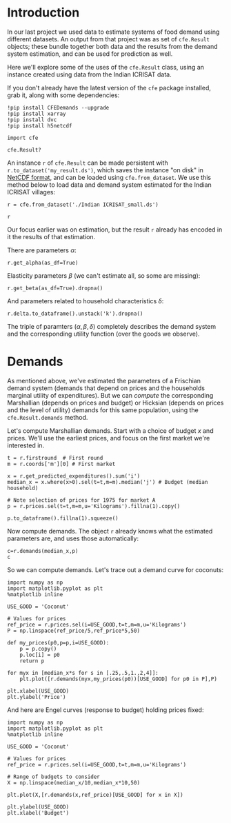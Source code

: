 
* Introduction
In our last project we used data to estimate systems of food demand
using different datasets.  An output from that project was as set of
=cfe.Result= objects; these bundle together both data and the results
from the demand system estimation, and can be used for prediction as
well.  

Here we'll explore some of the uses of the =cfe.Result= class, using
an instance created using data from the Indian ICRISAT data.

If you don't already have the latest version of the =cfe= package
installed, grab it, along with some dependencies:
#+begin_src ipython
!pip install CFEDemands --upgrade
!pip install xarray
!pip install dvc
!pip install h5netcdf
#+end_src

#+begin_src ipython :results silent
import cfe

cfe.Result?
#+end_src

An instance =r= of =cfe.Result= can be made persistent with
=r.to_dataset('my_result.ds')=, which saves the instance "on disk" in
[[https://en.wikipedia.org/wiki/NetCDF][NetCDF format]], and can be loaded using =cfe.from_dataset=.  We use
this method below to load data and demand system estimated for the
Indian ICRISAT villages:
#+begin_src ipython
r = cfe.from_dataset('./Indian ICRISAT_small.ds')

r
#+end_src

Our focus earlier was on estimation, but the result =r= already has
encoded in it the results of that estimation.

There are parameters $\alpha$:
#+begin_src ipython
r.get_alpha(as_df=True)
#+end_src


Elasticity parameters $\beta$ (we can't estimate all, so some are missing):
#+begin_src ipython
r.get_beta(as_df=True).dropna()
#+end_src


And parameters related to household characteristics $\delta$:

#+begin_src ipython
r.delta.to_dataframe().unstack('k').dropna()
#+end_src


The triple of paramters $(\alpha,\beta,\delta)$ completely describes
the demand system and the corresponding utility function (over the
goods we observe).

* Demands

As mentioned above, we've estimated the parameters of a Frischian
demand system (demands that depend on prices and the households
marginal utility of expenditures).  But we can /compute/ the
corresponding Marshallian (depends on prices and budget) or Hicksian
(depends on prices and the level of utility) demands for this same
population, using the =cfe.Result.demands= method.  

Let's compute Marshallian demands.  Start with a choice of budget $x$
and prices.  We'll use the earliest prices, and focus on
the first market we're interested in.
#+begin_src ipython :results silent
t = r.firstround  # First round
m = r.coords['m'][0] # First market

x = r.get_predicted_expenditures().sum('i')
median_x = x.where(x>0).sel(t=t,m=m).median('j') # Budget (median household)

# Note selection of prices for 1975 for market A
p = r.prices.sel(t=t,m=m,u='Kilograms').fillna(1).copy()

p.to_dataframe().fillna(1).squeeze()
#+end_src

Now compute demands.  The object =r= already knows what the estimated
parameters are, and uses those automatically:

#+begin_src ipython
c=r.demands(median_x,p)
c
#+end_src

#+results:
:results:
# Out[7]:
# text/plain
: i
: Beef Including Minced Sausage                                   0.241992
: Bottled/Canned Soft Drinks (Soda, Juice, Water)              1768.747224
: Bread                                                         200.305064
: Buns, Cakes And Biscuits                                      400.902551
: Cassava Fresh                                                  13.468608
: Chicken And Other Poultry                                     167.299425
: Citrus Fruits (Oranges, Lemon, Tangerines, Etc.)             9340.793779
: Coconuts (Mature/Immature)                                    237.404094
: Cooking Bananas, Plantains                                    652.945691
: Cooking Oil                                                   339.852002
: Dried/Salted/Canned Fish And Seafood (Incl. Dagaa)            203.900051
: Eggs                                                            1.489923
: Fresh Fish And Seafood (Including Dagaa)                     2185.258613
: Fresh Milk                                                      0.419712
: Goat Meat                                                       0.266690
: Groundnuts In Shell/Shelled                                    37.869884
: Honey, Syrups, Jams, Marmalade, Jellies, Canned Fruits        484.384466
: Irish Potatoes                                                  0.437325
: Macaroni, Spaghetti                                            24.863887
: Maize (Flour)                                                   0.984695
: Mangoes, Avocadoes And Other Fruits                          8480.951817
: Milk Products (Like Cream, Cheese, Yoghurt Etc)                 0.366679
: Millet And Sorghum (Flour)                                      0.751271
: Onions, Tomatoes, Carrots And Green Pepper, Other Viungo    10715.804942
: Other Spices                                                   86.010228
: Peas, Beans, Lentils And Other Pulses                           0.501578
: Rice (Husked)                                                   0.593960
: Ripe Bananas                                                 3911.440940
: Salt                                                            1.957597
: Spinach, Cabbage And Other Green Vegetables                  1641.522006
: Sugar                                                          24.113397
: Sugarcane                                                     330.813484
: Sweet Potatoes                                                 35.068943
: Sweets                                                          9.789479
: Tea Dry                                                         3.901913
: Yams/Cocoyams                                                  89.214214
: Name: quantities, dtype: float64
:end:


So we can compute demands.  Let's trace out a demand curve for coconuts:
#+begin_src ipython
import numpy as np
import matplotlib.pyplot as plt
%matplotlib inline

USE_GOOD = 'Coconut'
    
# Values for prices
ref_price = r.prices.sel(i=USE_GOOD,t=t,m=m,u='Kilograms')
P = np.linspace(ref_price/5,ref_price*5,50)

def my_prices(p0,p=p,i=USE_GOOD):
    p = p.copy()
    p.loc[i] = p0
    return p

for myx in [median_x*s for s in [.25,.5,1.,2,4]]:
    plt.plot([r.demands(myx,my_prices(p0))[USE_GOOD] for p0 in P],P)

plt.xlabel(USE_GOOD)
plt.ylabel('Price')
#+end_src

And here are Engel curves (response to budget) holding prices fixed:
#+begin_src ipython
import numpy as np
import matplotlib.pyplot as plt
%matplotlib inline

USE_GOOD = 'Coconut'
    
# Values for prices
ref_price = r.prices.sel(i=USE_GOOD,t=t,m=m,u='Kilograms')

# Range of budgets to consider
X = np.linspace(median_x/10,median_x*10,50)

plt.plot(X,[r.demands(x,ref_price)[USE_GOOD] for x in X])

plt.ylabel(USE_GOOD)
plt.xlabel('Budget')
#+end_src



